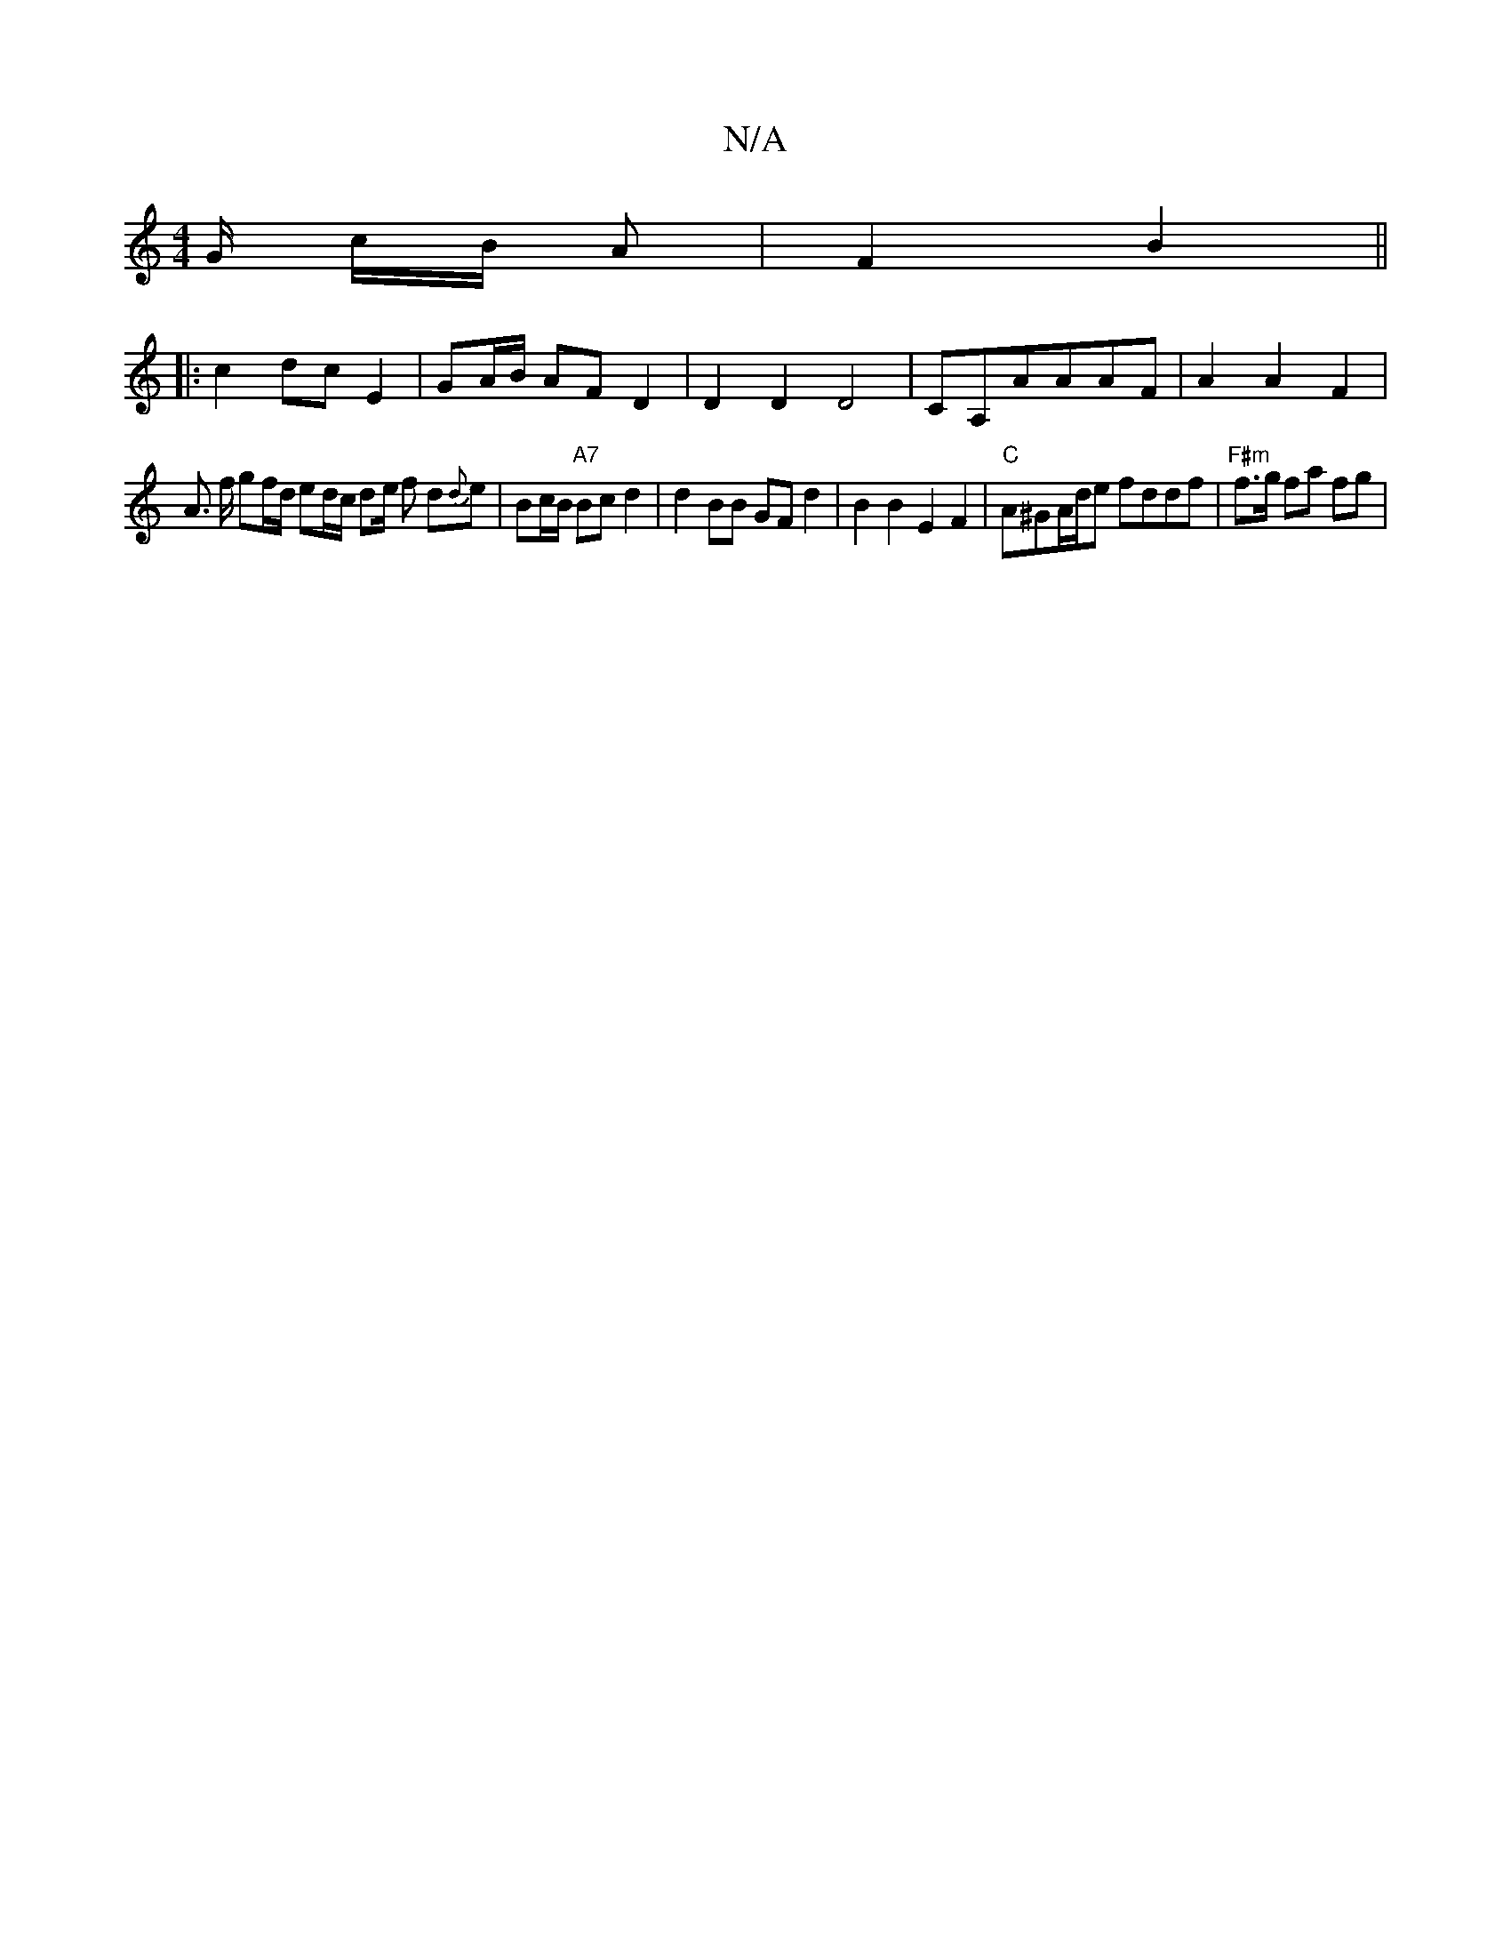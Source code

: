 X:1
T:N/A
M:4/4
R:N/A
K:Cmajor
G/2 c/2B/2 A|F2 B2||
|: c2 dc E2|GA/2B/ AF D2 | D2 D2 D4 | CA,AAAF | A2 A2 F2 |
A3/2 f/2 g2/2f/2d/2 ed/2c/2 de/2 f d{d}e | Bc/B/ "A7"Bc d2 | d2 BB GF d2 | B2 B2 E2F2|"C"A^GA/d/e fddf |"F#m"f>g fa fg |